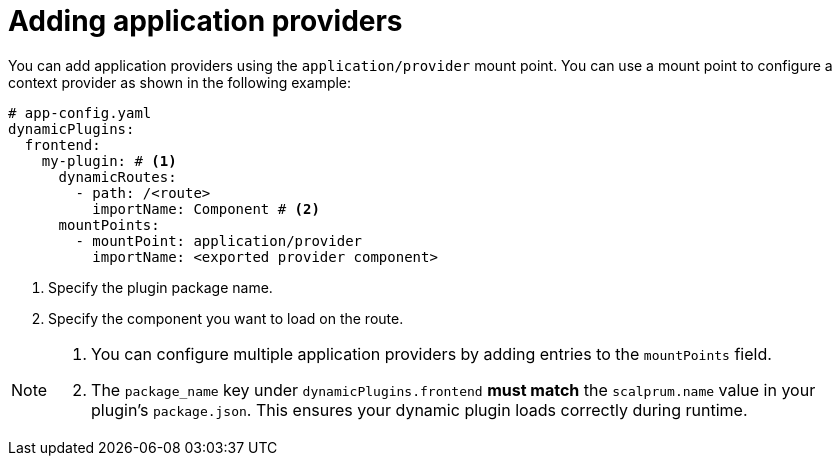 [id="proc-adding-application-providers"]

= Adding application providers

You can add application providers using the `application/provider` mount point. You can use a mount point to configure a context provider as shown in the following example:

[source,yaml]
----
# app-config.yaml
dynamicPlugins:
  frontend:
    my-plugin: # <1>
      dynamicRoutes:
        - path: /<route>
          importName: Component # <2>
      mountPoints:
        - mountPoint: application/provider
          importName: <exported provider component>
----
<1> Specify the plugin package name.
<2> Specify the component you want to load on the route.

[NOTE]
====
. You can configure multiple application providers by adding entries to the `mountPoints` field.
. The `package_name` key under `dynamicPlugins.frontend` **must match** the `scalprum.name` value in your plugin's `package.json`. This ensures your dynamic plugin loads correctly during runtime.
====